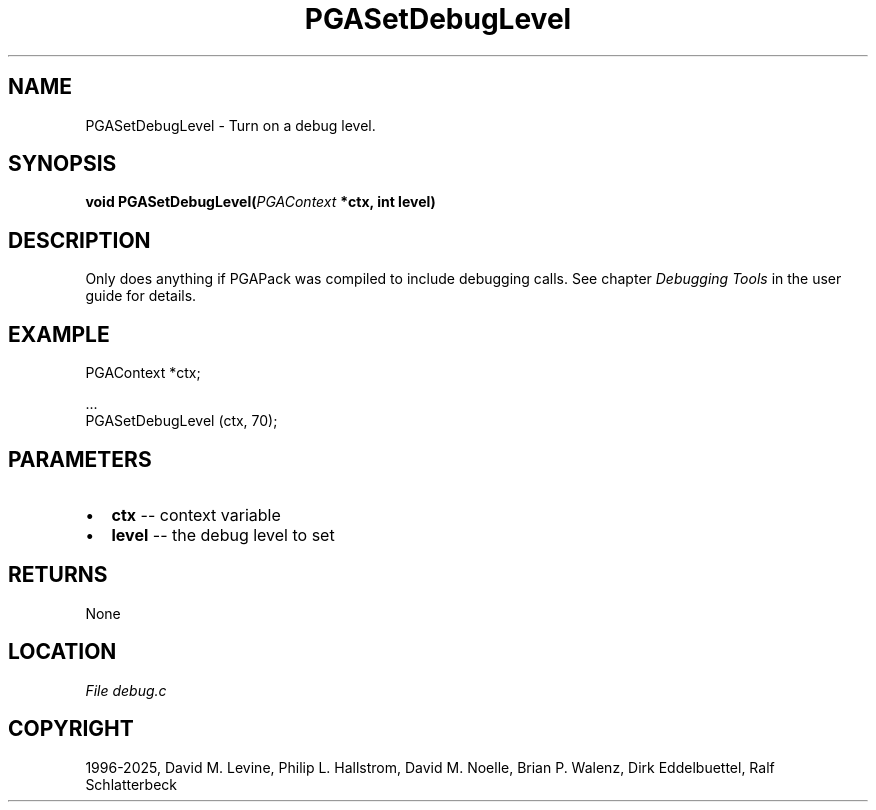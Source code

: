 .\" Man page generated from reStructuredText.
.
.
.nr rst2man-indent-level 0
.
.de1 rstReportMargin
\\$1 \\n[an-margin]
level \\n[rst2man-indent-level]
level margin: \\n[rst2man-indent\\n[rst2man-indent-level]]
-
\\n[rst2man-indent0]
\\n[rst2man-indent1]
\\n[rst2man-indent2]
..
.de1 INDENT
.\" .rstReportMargin pre:
. RS \\$1
. nr rst2man-indent\\n[rst2man-indent-level] \\n[an-margin]
. nr rst2man-indent-level +1
.\" .rstReportMargin post:
..
.de UNINDENT
. RE
.\" indent \\n[an-margin]
.\" old: \\n[rst2man-indent\\n[rst2man-indent-level]]
.nr rst2man-indent-level -1
.\" new: \\n[rst2man-indent\\n[rst2man-indent-level]]
.in \\n[rst2man-indent\\n[rst2man-indent-level]]u
..
.TH "PGASetDebugLevel" "3" "2025-05-03" "" "PGAPack"
.SH NAME
PGASetDebugLevel \- Turn on a debug level. 
.SH SYNOPSIS
.B void PGASetDebugLevel(\fI\%PGAContext\fP *ctx, int level) 
.sp
.SH DESCRIPTION
.sp
Only does anything if PGAPack was compiled to include debugging
calls. See chapter \fI\%Debugging Tools\fP in the user guide for details.
.SH EXAMPLE
.sp
.EX
PGAContext *ctx;

\&...
PGASetDebugLevel (ctx, 70);
.EE

 
.SH PARAMETERS
.IP \(bu 2
\fBctx\fP \-\- context variable 
.IP \(bu 2
\fBlevel\fP \-\- the debug level to set 
.SH RETURNS
None
.SH LOCATION
\fI\%File debug.c\fP
.SH COPYRIGHT
1996-2025, David M. Levine, Philip L. Hallstrom, David M. Noelle, Brian P. Walenz, Dirk Eddelbuettel, Ralf Schlatterbeck
.\" Generated by docutils manpage writer.
.
